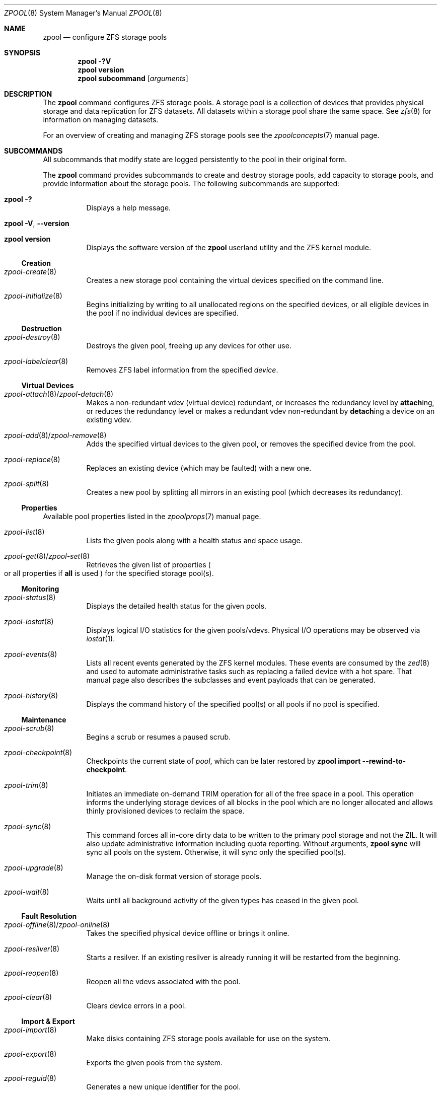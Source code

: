 .\"
.\" CDDL HEADER START
.\"
.\" The contents of this file are subject to the terms of the
.\" Common Development and Distribution License (the "License").
.\" You may not use this file except in compliance with the License.
.\"
.\" You can obtain a copy of the license at usr/src/OPENSOLARIS.LICENSE
.\" or https://opensource.org/licenses/CDDL-1.0.
.\" See the License for the specific language governing permissions
.\" and limitations under the License.
.\"
.\" When distributing Covered Code, include this CDDL HEADER in each
.\" file and include the License file at usr/src/OPENSOLARIS.LICENSE.
.\" If applicable, add the following below this CDDL HEADER, with the
.\" fields enclosed by brackets "[]" replaced with your own identifying
.\" information: Portions Copyright [yyyy] [name of copyright owner]
.\"
.\" CDDL HEADER END
.\"
.\" Copyright (c) 2007, Sun Microsystems, Inc. All Rights Reserved.
.\" Copyright (c) 2012, 2018 by Delphix. All rights reserved.
.\" Copyright (c) 2012 Cyril Plisko. All Rights Reserved.
.\" Copyright (c) 2017 Datto Inc.
.\" Copyright (c) 2018 George Melikov. All Rights Reserved.
.\" Copyright 2017 Nexenta Systems, Inc.
.\" Copyright (c) 2017 Open-E, Inc. All Rights Reserved.
.\"
.Dd March 16, 2022
.Dt ZPOOL 8
.Os
.
.Sh NAME
.Nm zpool
.Nd configure ZFS storage pools
.Sh SYNOPSIS
.Nm
.Fl ?V
.Nm
.Cm version
.Nm
.Cm subcommand
.Op Ar arguments
.
.Sh DESCRIPTION
The
.Nm
command configures ZFS storage pools.
A storage pool is a collection of devices that provides physical storage and
data replication for ZFS datasets.
All datasets within a storage pool share the same space.
See
.Xr zfs 8
for information on managing datasets.
.Pp
For an overview of creating and managing ZFS storage pools see the
.Xr zpoolconcepts 7
manual page.
.
.Sh SUBCOMMANDS
All subcommands that modify state are logged persistently to the pool in their
original form.
.Pp
The
.Nm
command provides subcommands to create and destroy storage pools, add capacity
to storage pools, and provide information about the storage pools.
The following subcommands are supported:
.Bl -tag -width Ds
.It Xo
.Nm
.Fl ?\&
.Xc
Displays a help message.
.It Xo
.Nm
.Fl V , -version
.Xc
.It Xo
.Nm
.Cm version
.Xc
Displays the software version of the
.Nm
userland utility and the ZFS kernel module.
.El
.
.Ss Creation
.Bl -tag -width Ds
.It Xr zpool-create 8
Creates a new storage pool containing the virtual devices specified on the
command line.
.It Xr zpool-initialize 8
Begins initializing by writing to all unallocated regions on the specified
devices, or all eligible devices in the pool if no individual devices are
specified.
.El
.
.Ss Destruction
.Bl -tag -width Ds
.It Xr zpool-destroy 8
Destroys the given pool, freeing up any devices for other use.
.It Xr zpool-labelclear 8
Removes ZFS label information from the specified
.Ar device .
.El
.
.Ss Virtual Devices
.Bl -tag -width Ds
.It Xo
.Xr zpool-attach 8 Ns / Ns Xr zpool-detach 8
.Xc
Makes a non-redundant vdev (virtual device) redundant, or increases the redundancy level by
.Cm attach Ns ing, or reduces the redundancy level or makes a redundant vdev non-redundant by
.Cm detach Ns ing a device on an existing vdev.
.It Xo
.Xr zpool-add 8 Ns / Ns Xr zpool-remove 8
.Xc
Adds the specified virtual devices to the given pool,
or removes the specified device from the pool.
.It Xr zpool-replace 8
Replaces an existing device (which may be faulted) with a new one.
.It Xr zpool-split 8
Creates a new pool by splitting all mirrors in an existing pool (which decreases
its redundancy).
.El
.
.Ss Properties
Available pool properties listed in the
.Xr zpoolprops 7
manual page.
.Bl -tag -width Ds
.It Xr zpool-list 8
Lists the given pools along with a health status and space usage.
.It Xo
.Xr zpool-get 8 Ns / Ns Xr zpool-set 8
.Xc
Retrieves the given list of properties
.Po
or all properties if
.Sy all
is used
.Pc
for the specified storage pool(s).
.El
.
.Ss Monitoring
.Bl -tag -width Ds
.It Xr zpool-status 8
Displays the detailed health status for the given pools.
.It Xr zpool-iostat 8
Displays logical I/O statistics for the given pools/vdevs.
Physical I/O operations may be observed via
.Xr iostat 1 .
.It Xr zpool-events 8
Lists all recent events generated by the ZFS kernel modules.
These events are consumed by the
.Xr zed 8
and used to automate administrative tasks such as replacing a failed device
with a hot spare.
That manual page also describes the subclasses and event payloads
that can be generated.
.It Xr zpool-history 8
Displays the command history of the specified pool(s) or all pools if no pool is
specified.
.El
.
.Ss Maintenance
.Bl -tag -width Ds
.It Xr zpool-scrub 8
Begins a scrub or resumes a paused scrub.
.It Xr zpool-checkpoint 8
Checkpoints the current state of
.Ar pool ,
which can be later restored by
.Nm zpool Cm import Fl -rewind-to-checkpoint .
.It Xr zpool-trim 8
Initiates an immediate on-demand TRIM operation for all of the free space in a
pool.
This operation informs the underlying storage devices of all blocks
in the pool which are no longer allocated and allows thinly provisioned
devices to reclaim the space.
.It Xr zpool-sync 8
This command forces all in-core dirty data to be written to the primary
pool storage and not the ZIL.
It will also update administrative information including quota reporting.
Without arguments,
.Nm zpool Cm sync
will sync all pools on the system.
Otherwise, it will sync only the specified pool(s).
.It Xr zpool-upgrade 8
Manage the on-disk format version of storage pools.
.It Xr zpool-wait 8
Waits until all background activity of the given types has ceased in the given
pool.
.El
.
.Ss Fault Resolution
.Bl -tag -width Ds
.It Xo
.Xr zpool-offline 8 Ns / Ns Xr zpool-online 8
.Xc
Takes the specified physical device offline or brings it online.
.It Xr zpool-resilver 8
Starts a resilver.
If an existing resilver is already running it will be restarted from the
beginning.
.It Xr zpool-reopen 8
Reopen all the vdevs associated with the pool.
.It Xr zpool-clear 8
Clears device errors in a pool.
.El
.
.Ss Import & Export
.Bl -tag -width Ds
.It Xr zpool-import 8
Make disks containing ZFS storage pools available for use on the system.
.It Xr zpool-export 8
Exports the given pools from the system.
.It Xr zpool-reguid 8
Generates a new unique identifier for the pool.
.El
.
.Sh EXIT STATUS
The following exit values are returned:
.Bl -tag -compact -offset 4n -width "a"
.It Sy 0
Successful completion.
.It Sy 1
An error occurred.
.It Sy 2
Invalid command line options were specified.
.El
.
.Sh EXAMPLES
.\" Examples 1, 2, 3, 4, 12, 13 are shared with zpool-create.8.
.\" Examples 6, 14 are shared with zpool-add.8.
.\" Examples 7, 16 are shared with zpool-list.8.
.\" Examples 8 are shared with zpool-destroy.8.
.\" Examples 9 are shared with zpool-export.8.
.\" Examples 10 are shared with zpool-import.8.
.\" Examples 11 are shared with zpool-upgrade.8.
.\" Examples 15 are shared with zpool-remove.8.
.\" Examples 17 are shared with zpool-status.8.
.\" Examples 14, 17 are also shared with zpool-iostat.8.
.\" Make sure to update them omnidirectionally
.Ss Example 1 : No Creating a RAID-Z Storage Pool
The following command creates a pool with a single raidz root vdev that
consists of six disks:
.Dl # Nm zpool Cm create Ar tank Sy raidz Pa sda sdb sdc sdd sde sdf
.
.Ss Example 2 : No Creating a Mirrored Storage Pool
The following command creates a pool with two mirrors, where each mirror
contains two disks:
.Dl # Nm zpool Cm create Ar tank Sy mirror Pa sda sdb Sy mirror Pa sdc sdd
.
.Ss Example 3 : No Creating a ZFS Storage Pool by Using Partitions
The following command creates a non-redundant pool using two disk partitions:
.Dl # Nm zpool Cm create Ar tank Pa sda1 sdb2
.
.Ss Example 4 : No Creating a ZFS Storage Pool by Using Files
The following command creates a non-redundant pool using files.
While not recommended, a pool based on files can be useful for experimental
purposes.
.Dl # Nm zpool Cm create Ar tank Pa /path/to/file/a /path/to/file/b
.
.Ss Example 5 : No Making a non-mirrored ZFS Storage Pool mirrrored.
The following command converts an existing single device
.Ar sda
into a mirror by attaching a second device to it,
.Ar sdb .
.Dl # Nm zpool Cm attach Ar tank Pa sda sdb
.
.Ss Example 6 : No Adding a Mirror to a ZFS Storage Pool
The following command adds two mirrored disks to the pool
.Ar tank ,
assuming the pool is already made up of two-way mirrors.
The additional space is immediately available to any datasets within the pool.
.Dl # Nm zpool Cm add Ar tank Sy mirror Pa sda sdb
.
.Ss Example 7 : No Listing Available ZFS Storage Pools
The following command lists all available pools on the system.
In this case, the pool
.Ar zion
is faulted due to a missing device.
The results from this command are similar to the following:
.Bd -literal -compact -offset Ds
.No # Nm zpool Cm list
NAME    SIZE  ALLOC   FREE  EXPANDSZ   FRAG    CAP  DEDUP  HEALTH  ALTROOT
rpool  19.9G  8.43G  11.4G         -    33%    42%  1.00x  ONLINE  -
tank   61.5G  20.0G  41.5G         -    48%    32%  1.00x  ONLINE  -
zion       -      -      -         -      -      -      -  FAULTED -
.Ed
.
.Ss Example 8 : No Destroying a ZFS Storage Pool
The following command destroys the pool
.Ar tank
and any datasets contained within:
.Dl # Nm zpool Cm destroy Fl f Ar tank
.
.Ss Example 9 : No Exporting a ZFS Storage Pool
The following command exports the devices in pool
.Ar tank
so that they can be relocated or later imported:
.Dl # Nm zpool Cm export Ar tank
.
.Ss Example 10 : No Importing a ZFS Storage Pool
The following command displays available pools, and then imports the pool
.Ar tank
for use on the system.
The results from this command are similar to the following:
.Bd -literal -compact -offset Ds
.No # Nm zpool Cm import
  pool: tank
    id: 15451357997522795478
 state: ONLINE
action: The pool can be imported using its name or numeric identifier.
config:

        tank        ONLINE
          mirror    ONLINE
            sda     ONLINE
            sdb     ONLINE

.No # Nm zpool Cm import Ar tank
.Ed
.
.Ss Example 11 : No Upgrading All ZFS Storage Pools to the Current Version
The following command upgrades all ZFS Storage pools to the current version of
the software:
.Bd -literal -compact -offset Ds
.No # Nm zpool Cm upgrade Fl a
This system is currently running ZFS version 2.
.Ed
.
.Ss Example 12 : No Managing Hot Spares
The following command creates a new pool with an available hot spare:
.Dl # Nm zpool Cm create Ar tank Sy mirror Pa sda sdb Sy spare Pa sdc
.Pp
If one of the disks were to fail, the pool would be reduced to the degraded
state.
The failed device can be replaced using the following command:
.Dl # Nm zpool Cm replace Ar tank Pa sda sdd
.Pp
Once the data has been resilvered, the spare is automatically removed and is
made available for use should another device fail.
The hot spare can be permanently removed from the pool using the following
command:
.Dl # Nm zpool Cm remove Ar tank Pa sdc
.
.Ss Example 13 : No Creating a ZFS Pool with Mirrored Separate Intent Logs
The following command creates a ZFS storage pool consisting of two, two-way
mirrors and mirrored log devices:
.Dl # Nm zpool Cm create Ar pool Sy mirror Pa sda sdb Sy mirror Pa sdc sdd Sy log mirror Pa sde sdf
.
.Ss Example 14 : No Adding Cache Devices to a ZFS Pool
The following command adds two disks for use as cache devices to a ZFS storage
pool:
.Dl # Nm zpool Cm add Ar pool Sy cache Pa sdc sdd
.Pp
Once added, the cache devices gradually fill with content from main memory.
Depending on the size of your cache devices, it could take over an hour for
them to fill.
Capacity and reads can be monitored using the
.Cm iostat
subcommand as follows:
.Dl # Nm zpool Cm iostat Fl v Ar pool 5
.
.Ss Example 15 : No Removing a Mirrored top-level (Log or Data) Device
The following commands remove the mirrored log device
.Sy mirror-2
and mirrored top-level data device
.Sy mirror-1 .
.Pp
Given this configuration:
.Bd -literal -compact -offset Ds
  pool: tank
 state: ONLINE
 scrub: none requested
config:

         NAME        STATE     READ WRITE CKSUM
         tank        ONLINE       0     0     0
           mirror-0  ONLINE       0     0     0
             sda     ONLINE       0     0     0
             sdb     ONLINE       0     0     0
           mirror-1  ONLINE       0     0     0
             sdc     ONLINE       0     0     0
             sdd     ONLINE       0     0     0
         logs
           mirror-2  ONLINE       0     0     0
             sde     ONLINE       0     0     0
             sdf     ONLINE       0     0     0
.Ed
.Pp
The command to remove the mirrored log
.Ar mirror-2 No is :
.Dl # Nm zpool Cm remove Ar tank mirror-2
.Pp
The command to remove the mirrored data
.Ar mirror-1 No is :
.Dl # Nm zpool Cm remove Ar tank mirror-1
.
.Ss Example 16 : No Displaying expanded space on a device
The following command displays the detailed information for the pool
.Ar data .
This pool is comprised of a single raidz vdev where one of its devices
increased its capacity by 10 GiB.
In this example, the pool will not be able to utilize this extra capacity until
all the devices under the raidz vdev have been expanded.
.Bd -literal -compact -offset Ds
.No # Nm zpool Cm list Fl v Ar data
NAME         SIZE  ALLOC   FREE  EXPANDSZ   FRAG    CAP  DEDUP  HEALTH  ALTROOT
data        23.9G  14.6G  9.30G         -    48%    61%  1.00x  ONLINE  -
  raidz1    23.9G  14.6G  9.30G         -    48%
    sda         -      -      -         -      -
    sdb         -      -      -       10G      -
    sdc         -      -      -         -      -
.Ed
.
.Ss Example 17 : No Adding output columns
Additional columns can be added to the
.Nm zpool Cm status No and Nm zpool Cm iostat No output with Fl c .
.Bd -literal -compact -offset Ds
.No # Nm zpool Cm status Fl c Pa vendor , Ns Pa model , Ns Pa size
   NAME     STATE  READ WRITE CKSUM vendor  model        size
   tank     ONLINE 0    0     0
   mirror-0 ONLINE 0    0     0
   U1       ONLINE 0    0     0     SEAGATE ST8000NM0075 7.3T
   U10      ONLINE 0    0     0     SEAGATE ST8000NM0075 7.3T
   U11      ONLINE 0    0     0     SEAGATE ST8000NM0075 7.3T
   U12      ONLINE 0    0     0     SEAGATE ST8000NM0075 7.3T
   U13      ONLINE 0    0     0     SEAGATE ST8000NM0075 7.3T
   U14      ONLINE 0    0     0     SEAGATE ST8000NM0075 7.3T

.No # Nm zpool Cm iostat Fl vc Pa size
              capacity     operations     bandwidth
pool        alloc   free   read  write   read  write  size
----------  -----  -----  -----  -----  -----  -----  ----
rpool       14.6G  54.9G      4     55   250K  2.69M
  sda1      14.6G  54.9G      4     55   250K  2.69M   70G
----------  -----  -----  -----  -----  -----  -----  ----
.Ed
.
.Sh ENVIRONMENT VARIABLES
.Bl -tag -compact -width "ZPOOL_IMPORT_UDEV_TIMEOUT_MS"
.It Sy ZFS_ABORT
Cause
.Nm
to dump core on exit for the purposes of running
.Sy ::findleaks .
.It Sy ZFS_COLOR
Use ANSI color in
.Nm zpool Cm status
and
.Nm zpool Cm iostat
output.
.It Sy ZPOOL_IMPORT_PATH
The search path for devices or files to use with the pool.
This is a colon-separated list of directories in which
.Nm
looks for device nodes and files.
Similar to the
.Fl d
option in
.Nm zpool import .
.It Sy ZPOOL_IMPORT_UDEV_TIMEOUT_MS
The maximum time in milliseconds that
.Nm zpool import
will wait for an expected device to be available.
.It Sy ZPOOL_STATUS_NON_NATIVE_ASHIFT_IGNORE
If set, suppress warning about non-native vdev ashift in
.Nm zpool Cm status .
The value is not used, only the presence or absence of the variable matters.
.It Sy ZPOOL_VDEV_NAME_GUID
Cause
.Nm
subcommands to output vdev guids by default.
This behavior is identical to the
.Nm zpool Cm status Fl g
command line option.
.It Sy ZPOOL_VDEV_NAME_FOLLOW_LINKS
Cause
.Nm
subcommands to follow links for vdev names by default.
This behavior is identical to the
.Nm zpool Cm status Fl L
command line option.
.It Sy ZPOOL_VDEV_NAME_PATH
Cause
.Nm
subcommands to output full vdev path names by default.
This behavior is identical to the
.Nm zpool Cm status Fl P
command line option.
.It Sy ZFS_VDEV_DEVID_OPT_OUT
Older OpenZFS implementations had issues when attempting to display pool
config vdev names if a
.Sy devid
NVP value is present in the pool's config.
.Pp
For example, a pool that originated on illumos platform would have a
.Sy devid
value in the config and
.Nm zpool Cm status
would fail when listing the config.
This would also be true for future Linux-based pools.
.Pp
A pool can be stripped of any
.Sy devid
values on import or prevented from adding
them on
.Nm zpool Cm create
or
.Nm zpool Cm add
by setting
.Sy ZFS_VDEV_DEVID_OPT_OUT .
.Pp
.It Sy ZPOOL_SCRIPTS_AS_ROOT
Allow a privileged user to run
.Nm zpool Cm status Ns / Ns Cm iostat Fl c .
Normally, only unprivileged users are allowed to run
.Fl c .
.It Sy ZPOOL_SCRIPTS_PATH
The search path for scripts when running
.Nm zpool Cm status Ns / Ns Cm iostat Fl c .
This is a colon-separated list of directories and overrides the default
.Pa ~/.zpool.d
and
.Pa /etc/zfs/zpool.d
search paths.
.It Sy ZPOOL_SCRIPTS_ENABLED
Allow a user to run
.Nm zpool Cm status Ns / Ns Cm iostat Fl c .
If
.Sy ZPOOL_SCRIPTS_ENABLED
is not set, it is assumed that the user is allowed to run
.Nm zpool Cm status Ns / Ns Cm iostat Fl c .
.\" Shared with zfs.8
.It Sy ZFS_MODULE_TIMEOUT
Time, in seconds, to wait for
.Pa /dev/zfs
to appear.
Defaults to
.Sy 10 ,
max
.Sy 600 Pq 10 minutes .
If
.Pf < Sy 0 ,
wait forever; if
.Sy 0 ,
don't wait.
.El
.
.Sh INTERFACE STABILITY
.Sy Evolving
.
.Sh SEE ALSO
.Xr zfs 4 ,
.Xr zpool-features 7 ,
.Xr zpoolconcepts 7 ,
.Xr zpoolprops 7 ,
.Xr zed 8 ,
.Xr zfs 8 ,
.Xr zpool-add 8 ,
.Xr zpool-attach 8 ,
.Xr zpool-checkpoint 8 ,
.Xr zpool-clear 8 ,
.Xr zpool-create 8 ,
.Xr zpool-destroy 8 ,
.Xr zpool-detach 8 ,
.Xr zpool-events 8 ,
.Xr zpool-export 8 ,
.Xr zpool-get 8 ,
.Xr zpool-history 8 ,
.Xr zpool-import 8 ,
.Xr zpool-initialize 8 ,
.Xr zpool-iostat 8 ,
.Xr zpool-labelclear 8 ,
.Xr zpool-list 8 ,
.Xr zpool-offline 8 ,
.Xr zpool-online 8 ,
.Xr zpool-reguid 8 ,
.Xr zpool-remove 8 ,
.Xr zpool-reopen 8 ,
.Xr zpool-replace 8 ,
.Xr zpool-resilver 8 ,
.Xr zpool-scrub 8 ,
.Xr zpool-set 8 ,
.Xr zpool-split 8 ,
.Xr zpool-status 8 ,
.Xr zpool-sync 8 ,
.Xr zpool-trim 8 ,
.Xr zpool-upgrade 8 ,
.Xr zpool-wait 8
